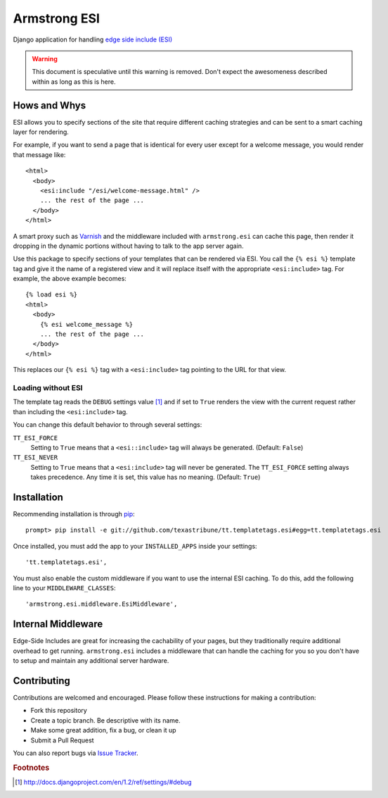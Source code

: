 Armstrong ESI
=============
Django application for handling `edge side include (ESI)`_

.. warning::
   This document is speculative until this warning is removed.  Don't expect
   the awesomeness described within as long as this is here.

Hows and Whys
-------------

ESI allows you to specify sections of the site that require different caching
strategies and can be sent to a smart caching layer for rendering.

For example, if you want to send a page that is identical for every user except
for a welcome message, you would render that message like::

    <html>
      <body>
        <esi:include "/esi/welcome-message.html" />
        ... the rest of the page ...
      </body>
    </html>

A smart proxy such as `Varnish`_ and the middleware included with
``armstrong.esi`` can cache this page, then render it dropping in the dynamic
portions without having to talk to the app server again.

Use this package to specify sections of your templates that can be rendered via
ESI.  You call the ``{% esi %}`` template tag and give it the name of a
registered view and it will replace itself with the appropriate
``<esi:include>`` tag.  For example, the above example becomes::

    {% load esi %}
    <html>
      <body>
        {% esi welcome_message %}
        ... the rest of the page ...
      </body>
    </html>

This replaces our ``{% esi %}`` tag with a ``<esi:include>`` tag pointing to
the URL for that view.


Loading without ESI
"""""""""""""""""""

The template tag reads the ``DEBUG`` settings value [#]_ and if set to ``True``
renders the view with the current request rather than including the
``<esi:include>`` tag.

You can change this default behavior to through several settings:

``TT_ESI_FORCE``
    Setting to ``True`` means that a ``<esi::include>`` tag will always be
    generated.  (Default: ``False``)
``TT_ESI_NEVER``
    Setting to ``True`` means that a ``<esi:include>`` tag will never be
    generated.  The ``TT_ESI_FORCE`` setting always takes precedence.  Any time
    it is set, this value has no meaning.  (Default: ``True``)

Installation
------------
Recommending installation is through `pip`_::

    prompt> pip install -e git://github.com/texastribune/tt.templatetags.esi#egg=tt.templatetags.esi

Once installed, you must add the app to your ``INSTALLED_APPS`` inside your
settings::

    'tt.templatetags.esi',

You must also enable the custom middleware if you want to use the internal ESI
caching.  To do this, add the following line to your ``MIDDLEWARE_CLASSES``::

    'armstrong.esi.middleware.EsiMiddleware',


Internal Middleware
-------------------

Edge-Side Includes are great for increasing the cachability of your pages, but
they traditionally require additional overhead to get running.
``armstrong.esi`` includes a middleware that can handle the caching for you so
you don't have to setup and maintain any additional server hardware.

.. todo:: add information explaining what is happening


Contributing
------------
Contributions are welcomed and encouraged.  Please follow these instructions
for making a contribution:

* Fork this repository
* Create a topic branch.  Be descriptive with its name.
* Make some great addition, fix a bug, or clean it up
* Submit a Pull Request

You can also report bugs via `Issue Tracker`_.


.. _edge side include (ESI): http://en.wikipedia.org/wiki/Edge_Side_Includes
.. _Wikipedia article: http://en.wikipedia.org/wiki/Edge_Side_Includes 
.. _pip: http://pip.openplans.org
.. _Varnish: http://www.varnish-cache.org/
.. _Issue Tracker: https://github.com/texastribune/tt.templatetags.esi/issues

.. rubric:: Footnotes
.. [#] http://docs.djangoproject.com/en/1.2/ref/settings/#debug
